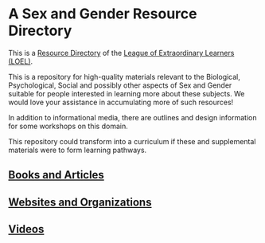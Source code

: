 * A Sex and Gender Resource Directory

This is a [[https://github.com/GregDavidson/loel/blob/main/Devel/loel-lists.org][Resource Directory]] of the [[https://github.com/GregDavidson/loel#readme][League of Extraordinary Learners
(LOEL)]].

This is a repository for high-quality materials relevant to the
Biological, Psychological, Social and possibly other aspects of Sex
and Gender suitable for people interested in learning more about these
subjects.  We would love your assistance in accumulating more
of such resources!

In addition to informational media, there are outlines and design
information for some workshops on this domain.

This repository could transform into a curriculum if these and
supplemental materials were to form learning pathways.

** [[file:sex-and-gender-books-and-articles.org][Books and Articles]]

** [[file:sex-and-gender-websites-and-organizations.org][Websites and Organizations]]

** [[file:sex-and-gender-videos.org][Videos]]
